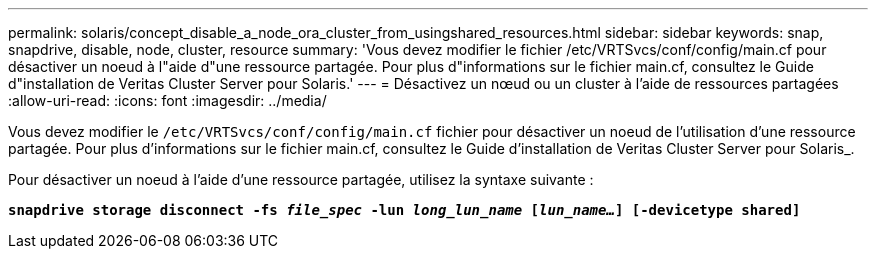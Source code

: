 ---
permalink: solaris/concept_disable_a_node_ora_cluster_from_usingshared_resources.html 
sidebar: sidebar 
keywords: snap, snapdrive, disable, node, cluster, resource 
summary: 'Vous devez modifier le fichier /etc/VRTSvcs/conf/config/main.cf pour désactiver un noeud à l"aide d"une ressource partagée. Pour plus d"informations sur le fichier main.cf, consultez le Guide d"installation de Veritas Cluster Server pour Solaris.' 
---
= Désactivez un nœud ou un cluster à l'aide de ressources partagées
:allow-uri-read: 
:icons: font
:imagesdir: ../media/


[role="lead"]
Vous devez modifier le `/etc/VRTSvcs/conf/config/main.cf` fichier pour désactiver un noeud de l'utilisation d'une ressource partagée. Pour plus d'informations sur le fichier main.cf, consultez le Guide d'installation de Veritas Cluster Server pour Solaris_.

Pour désactiver un noeud à l'aide d'une ressource partagée, utilisez la syntaxe suivante :

`*snapdrive storage disconnect -fs _file_spec_ -lun _long_lun_name_ [_lun_name..._] [-devicetype shared]*`
